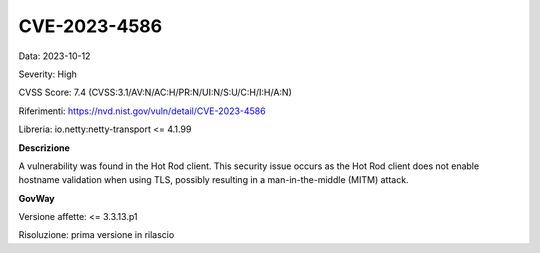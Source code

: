 .. _vulnerabilityManagement_securityAdvisory_2023_CVE-2023-4586:

CVE-2023-4586
~~~~~~~~~~~~~~~~~~~~~~~~~~~~~~~~~~~~~~~~~~~~~~~

Data: 2023-10-12

Severity: High

CVSS Score:  7.4 (CVSS:3.1/AV:N/AC:H/PR:N/UI:N/S:U/C:H/I:H/A:N)

Riferimenti: `https://nvd.nist.gov/vuln/detail/CVE-2023-4586 <https://nvd.nist.gov/vuln/detail/CVE-2023-4586>`_

Libreria: io.netty:netty-transport <= 4.1.99

**Descrizione**

A vulnerability was found in the Hot Rod client. This security issue occurs as the Hot Rod client does not enable hostname validation when using TLS, possibly resulting in a man-in-the-middle (MITM) attack.

**GovWay**

Versione affette: <= 3.3.13.p1

Risoluzione: prima versione in rilascio



